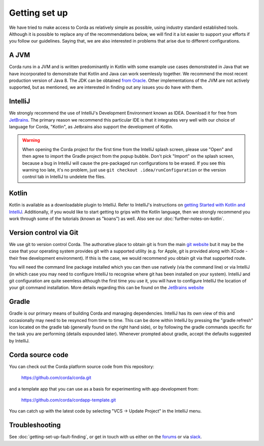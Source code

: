 Getting set up
==============

We have tried to make access to Corda as relatively simple as possible, using industry standard established tools.
Although it is possible to replace any of the recommendations below, we will find it a lot easier to support your efforts
if you follow our guidelines. Saying that, we are also interested in problems that arise due to different configurations.

A JVM
-----

Corda runs in a JVM and is written predominantly in Kotlin with some example use cases demonstrated in Java that we have
incorporated to demonstrate that Kotlin and Java can work seemlessly together. We recommend the most recent production
version of Java 8. The JDK can be obtained `from Oracle <http://www.oracle.com/technetwork/java/javase/downloads/index.html>`_.
Other implementations of the JVM are not actively supported, but as mentioned, we are interested in finding out any issues you
do have with them.

IntelliJ
--------
We strongly recommend the use of IntelliJ's Development Environment known as IDEA. Download it for free from
`JetBrains <https://www.jetbrains.com/idea/download/>`_. The primary reason we recommend this particular IDE is that it integrates
very well with our choice of language for Corda, "Kotlin", as Jetbrains also support the development of Kotlin.

.. warning:: When opening the Corda project for the first time from the IntelliJ splash screen, please use "Open"
   and then agree to import the Gradle project from the popup bubble. Don't pick "Import" on the splash screen,
   because a bug in IntelliJ will cause the pre-packaged run configurations to be erased. If you see this warning
   too late, it's no problem, just use ``git checkout .idea/runConfiguration`` or the version control tab in IntelliJ
   to undelete the files.


Kotlin
------
Kotlin is available as a downloadable plugin to IntelliJ. Refer to IntelliJ's instructions on
`getting Started with Kotlin and IntelliJ <https://kotlinlang.org/docs/tutorials/getting-started.html>`_. Additionally,
if you would like to start getting to grips with the Kotlin language, then we strongly recommend you work through some
of the tutorials (known as "koans") as well. Also see our :doc:`further-notes-on-kotlin`.


Version control via Git
-----------------------

We use git to version control Corda. The authorative place to obtain git is from the main `git website <https://git-scm.com/downloads>`_
but it may be the case that your operating system provides git with a supported utility (e.g. for Apple, git is provided along
with XCode - their free development environment). If this is the case, we would recommend you obtain git via that
supported route.

You will need the command line package installed which you can then use natively (via the command line) or via IntelliJ
(in which case you may need to configure IntelliJ to recognise where git has been installed on your system). IntelliJ and
git configuration are quite seemless although the first time you use it, you will have to configure IntelliJ the location
of your git command installation. More details regarding this can be found
on the `JetBrains website <https://www.jetbrains.com/help/idea/2016.2/using-git-integration.html>`_

Gradle
------

Gradle is our primary means of building Corda and managing dependencies. IntelliJ has its own view of this and occasionally
may need to be resynced from time to time. This can be done within IntelliJ by pressing the "gradle refresh" icon located
on the gradle tab (generally found on the right hand side), or by following the gradle commands specific for the task you
are performing (details expounded later). Whenever prompted about gradle, accept the defaults suggested by IntelliJ.


Corda source code
-----------------

You can check out the Corda platform source code from this repository:

    https://github.com/corda/corda.git

and a template app that you can use as a basis for experimenting with app development from:

    https://github.com/corda/cordapp-template.git

You can catch up with the latest code by selecting "VCS -> Update Project" in the IntelliJ menu.


Troubleshooting
---------------

See :doc:`getting-set-up-fault-finding`, or get in touch with us either on the `forums <https://discourse.corda.net/>`_ or via `slack <http://slack.corda.net/>`_.


